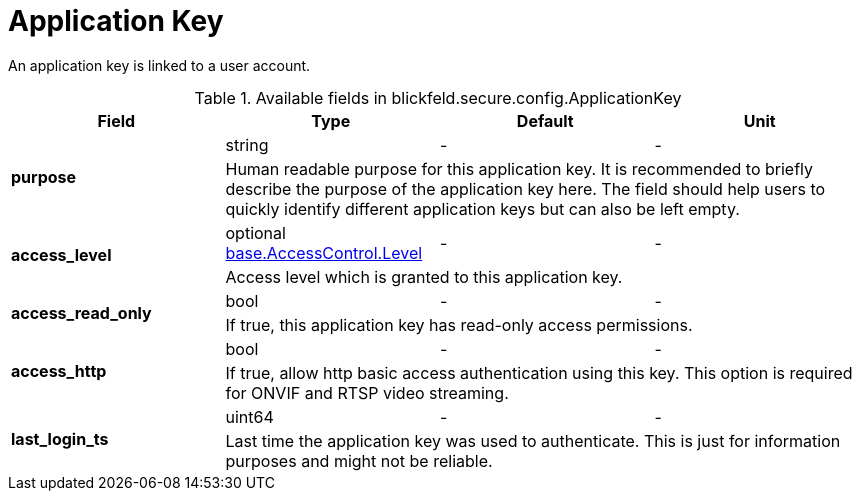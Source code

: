 [#_blickfeld_secure_config_ApplicationKey]
= Application Key

An application key is linked to a user account.

.Available fields in blickfeld.secure.config.ApplicationKey
|===
| Field | Type | Default | Unit

.2+| *purpose* | string| - | - 
3+| Human readable purpose for this application key. It is recommended to briefly describe the purpose of the application key here. The 
field should help users to quickly identify different application keys but can also be left empty.

.2+| *access_level* | optional xref:blickfeld/base/options/access_control.adoc#_blickfeld_base_AccessControl_Level[base.AccessControl.Level] | - | - 
3+| Access level which is granted to this application key.

.2+| *access_read_only* | bool| - | - 
3+| If true, this application key has read-only access permissions.

.2+| *access_http* | bool| - | - 
3+| If true, allow http basic access authentication using this key. 
This option is required for ONVIF and RTSP video streaming.

.2+| *last_login_ts* | uint64| - | - 
3+| Last time the application key was used to authenticate. This is just for information purposes and might not be reliable.

|===

